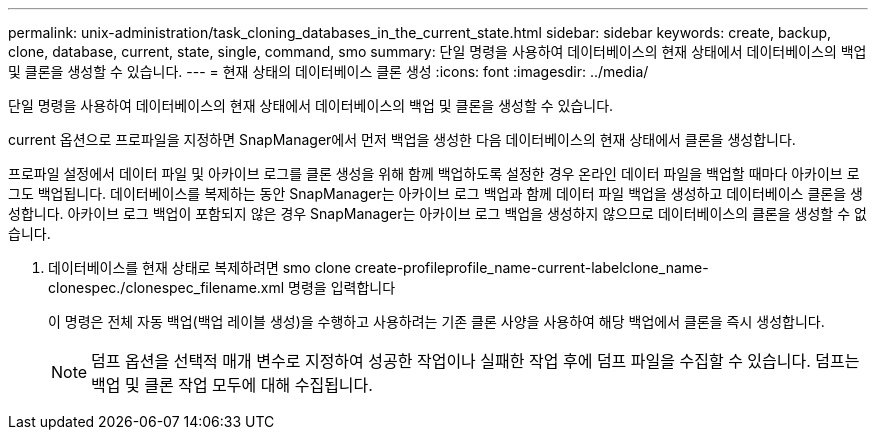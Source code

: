 ---
permalink: unix-administration/task_cloning_databases_in_the_current_state.html 
sidebar: sidebar 
keywords: create, backup, clone, database, current, state, single, command, smo 
summary: 단일 명령을 사용하여 데이터베이스의 현재 상태에서 데이터베이스의 백업 및 클론을 생성할 수 있습니다. 
---
= 현재 상태의 데이터베이스 클론 생성
:icons: font
:imagesdir: ../media/


[role="lead"]
단일 명령을 사용하여 데이터베이스의 현재 상태에서 데이터베이스의 백업 및 클론을 생성할 수 있습니다.

current 옵션으로 프로파일을 지정하면 SnapManager에서 먼저 백업을 생성한 다음 데이터베이스의 현재 상태에서 클론을 생성합니다.

프로파일 설정에서 데이터 파일 및 아카이브 로그를 클론 생성을 위해 함께 백업하도록 설정한 경우 온라인 데이터 파일을 백업할 때마다 아카이브 로그도 백업됩니다. 데이터베이스를 복제하는 동안 SnapManager는 아카이브 로그 백업과 함께 데이터 파일 백업을 생성하고 데이터베이스 클론을 생성합니다. 아카이브 로그 백업이 포함되지 않은 경우 SnapManager는 아카이브 로그 백업을 생성하지 않으므로 데이터베이스의 클론을 생성할 수 없습니다.

. 데이터베이스를 현재 상태로 복제하려면 smo clone create-profileprofile_name-current-labelclone_name-clonespec./clonespec_filename.xml 명령을 입력합니다
+
이 명령은 전체 자동 백업(백업 레이블 생성)을 수행하고 사용하려는 기존 클론 사양을 사용하여 해당 백업에서 클론을 즉시 생성합니다.

+

NOTE: 덤프 옵션을 선택적 매개 변수로 지정하여 성공한 작업이나 실패한 작업 후에 덤프 파일을 수집할 수 있습니다. 덤프는 백업 및 클론 작업 모두에 대해 수집됩니다.


